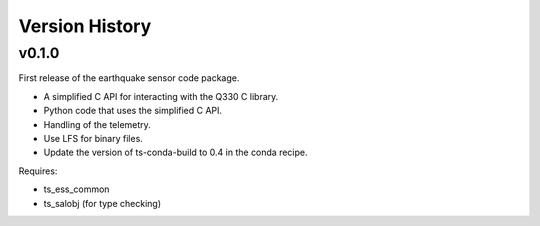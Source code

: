 .. py:currentmodule:: lsst.ts.ess.earthquake

.. _lsst.ts.ess.earthquake.version_history:

###############
Version History
###############

v0.1.0
======

First release of the earthquake sensor code package.

* A simplified C API for interacting with the Q330 C library.
* Python code that uses the simplified C API.
* Handling of the telemetry.
* Use LFS for binary files.
* Update the version of ts-conda-build to 0.4 in the conda recipe.

Requires:

* ts_ess_common
* ts_salobj (for type checking)
